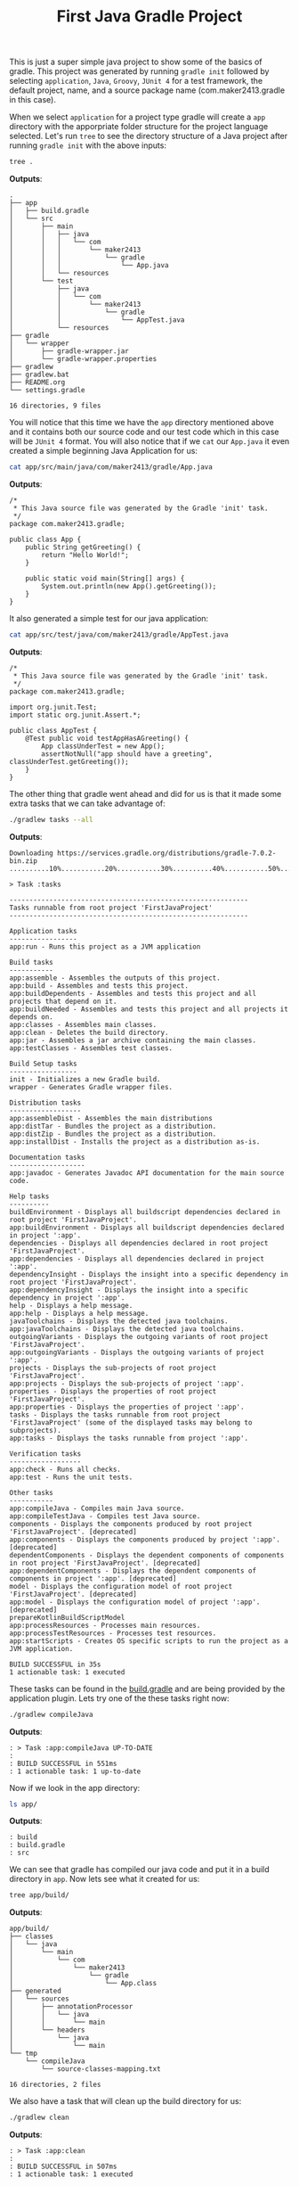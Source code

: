 #+TITLE: First Java Gradle Project
#+PROPERTY: header-args

This is just a super simple java project to show some of the basics of gradle. This project was generated by running
~gradle init~ followed by selecting =application=, =Java=, =Groovy=, =JUnit 4= for a test framework, the default project,
name, and a source package name (com.maker2413.gradle in this case).

When we select =application= for a project type gradle will create a =app= directory with the apporpriate folder structure
for the project language selected. Let's run ~tree~ to see the directory structure of a Java project after running
~gradle init~ with the above inputs:
#+BEGIN_SRC sh :results output :noweb yes
tree .
#+END_SRC
*Outputs*:
#+begin_example
.
├── app
│   ├── build.gradle
│   └── src
│       ├── main
│       │   ├── java
│       │   │   └── com
│       │   │       └── maker2413
│       │   │           └── gradle
│       │   │               └── App.java
│       │   └── resources
│       └── test
│           ├── java
│           │   └── com
│           │       └── maker2413
│           │           └── gradle
│           │               └── AppTest.java
│           └── resources
├── gradle
│   └── wrapper
│       ├── gradle-wrapper.jar
│       └── gradle-wrapper.properties
├── gradlew
├── gradlew.bat
├── README.org
└── settings.gradle

16 directories, 9 files
#+end_example

You will notice that this time we have the =app= directory mentioned above and it contains both our source code and our
test code which in this case will be =JUnit 4= format. You will also notice that if we ~cat~ our =App.java= it even
created a simple beginning Java Application for us:
#+BEGIN_SRC sh :results output :noweb yes
cat app/src/main/java/com/maker2413/gradle/App.java
#+END_SRC
*Outputs*:
#+begin_example
/*
 ,* This Java source file was generated by the Gradle 'init' task.
 ,*/
package com.maker2413.gradle;

public class App {
    public String getGreeting() {
        return "Hello World!";
    }

    public static void main(String[] args) {
        System.out.println(new App().getGreeting());
    }
}
#+end_example

It also generated a simple test for our java application:
#+BEGIN_SRC sh :results output :noweb yes
cat app/src/test/java/com/maker2413/gradle/AppTest.java
#+END_SRC
*Outputs*:
#+begin_example
/*
 ,* This Java source file was generated by the Gradle 'init' task.
 ,*/
package com.maker2413.gradle;

import org.junit.Test;
import static org.junit.Assert.*;

public class AppTest {
    @Test public void testAppHasAGreeting() {
        App classUnderTest = new App();
        assertNotNull("app should have a greeting", classUnderTest.getGreeting());
    }
}
#+end_example

The other thing that gradle went ahead and did for us is that it made some extra tasks that we can take advantage
of:
#+BEGIN_SRC sh :results output :noweb yes
./gradlew tasks --all
#+END_SRC
*Outputs*:
#+begin_example
Downloading https://services.gradle.org/distributions/gradle-7.0.2-bin.zip
..........10%...........20%...........30%..........40%...........50%...........60%..........70%...........80%...........90%..........100%

> Task :tasks

------------------------------------------------------------
Tasks runnable from root project 'FirstJavaProject'
------------------------------------------------------------

Application tasks
-----------------
app:run - Runs this project as a JVM application

Build tasks
-----------
app:assemble - Assembles the outputs of this project.
app:build - Assembles and tests this project.
app:buildDependents - Assembles and tests this project and all projects that depend on it.
app:buildNeeded - Assembles and tests this project and all projects it depends on.
app:classes - Assembles main classes.
app:clean - Deletes the build directory.
app:jar - Assembles a jar archive containing the main classes.
app:testClasses - Assembles test classes.

Build Setup tasks
-----------------
init - Initializes a new Gradle build.
wrapper - Generates Gradle wrapper files.

Distribution tasks
------------------
app:assembleDist - Assembles the main distributions
app:distTar - Bundles the project as a distribution.
app:distZip - Bundles the project as a distribution.
app:installDist - Installs the project as a distribution as-is.

Documentation tasks
-------------------
app:javadoc - Generates Javadoc API documentation for the main source code.

Help tasks
----------
buildEnvironment - Displays all buildscript dependencies declared in root project 'FirstJavaProject'.
app:buildEnvironment - Displays all buildscript dependencies declared in project ':app'.
dependencies - Displays all dependencies declared in root project 'FirstJavaProject'.
app:dependencies - Displays all dependencies declared in project ':app'.
dependencyInsight - Displays the insight into a specific dependency in root project 'FirstJavaProject'.
app:dependencyInsight - Displays the insight into a specific dependency in project ':app'.
help - Displays a help message.
app:help - Displays a help message.
javaToolchains - Displays the detected java toolchains.
app:javaToolchains - Displays the detected java toolchains.
outgoingVariants - Displays the outgoing variants of root project 'FirstJavaProject'.
app:outgoingVariants - Displays the outgoing variants of project ':app'.
projects - Displays the sub-projects of root project 'FirstJavaProject'.
app:projects - Displays the sub-projects of project ':app'.
properties - Displays the properties of root project 'FirstJavaProject'.
app:properties - Displays the properties of project ':app'.
tasks - Displays the tasks runnable from root project 'FirstJavaProject' (some of the displayed tasks may belong to subprojects).
app:tasks - Displays the tasks runnable from project ':app'.

Verification tasks
------------------
app:check - Runs all checks.
app:test - Runs the unit tests.

Other tasks
-----------
app:compileJava - Compiles main Java source.
app:compileTestJava - Compiles test Java source.
components - Displays the components produced by root project 'FirstJavaProject'. [deprecated]
app:components - Displays the components produced by project ':app'. [deprecated]
dependentComponents - Displays the dependent components of components in root project 'FirstJavaProject'. [deprecated]
app:dependentComponents - Displays the dependent components of components in project ':app'. [deprecated]
model - Displays the configuration model of root project 'FirstJavaProject'. [deprecated]
app:model - Displays the configuration model of project ':app'. [deprecated]
prepareKotlinBuildScriptModel
app:processResources - Processes main resources.
app:processTestResources - Processes test resources.
app:startScripts - Creates OS specific scripts to run the project as a JVM application.

BUILD SUCCESSFUL in 35s
1 actionable task: 1 executed
#+end_example

These tasks can be found in the [[./app/build.gradle][build.gradle]] and are being provided by the application plugin. Lets try one of the
these tasks right now:
#+BEGIN_SRC sh :results output :noweb yes
./gradlew compileJava
#+END_SRC
*Outputs*:
#+begin_example
: > Task :app:compileJava UP-TO-DATE
: 
: BUILD SUCCESSFUL in 551ms
: 1 actionable task: 1 up-to-date
#+end_example

Now if we look in the app directory:
#+BEGIN_SRC sh :results output :noweb yes
ls app/
#+END_SRC
*Outputs*:
#+begin_example
: build
: build.gradle
: src
#+end_example

We can see that gradle has compiled our java code and put it in a build directory in =app=. Now lets see what it
created for us:
#+BEGIN_SRC sh :results output :noweb yes
tree app/build/
#+END_SRC
*Outputs*:
#+begin_example
app/build/
├── classes
│   └── java
│       └── main
│           └── com
│               └── maker2413
│                   └── gradle
│                       └── App.class
├── generated
│   └── sources
│       ├── annotationProcessor
│       │   └── java
│       │       └── main
│       └── headers
│           └── java
│               └── main
└── tmp
    └── compileJava
        └── source-classes-mapping.txt

16 directories, 2 files
#+end_example

We also have a task that will clean up the build directory for us:
#+BEGIN_SRC sh :results output :noweb yes
./gradlew clean
#+END_SRC
*Outputs*:
#+begin_example
: > Task :app:clean
: 
: BUILD SUCCESSFUL in 507ms
: 1 actionable task: 1 executed
#+end_example

Lets see if it worked:
#+BEGIN_SRC sh :results output :noweb yes
ls app/
#+END_SRC
*Outputs*:
#+begin_example
: build.gradle
: src
#+end_example

Lets try one final task:
#+BEGIN_SRC sh :results output :noweb yes
./gradlew test
#+END_SRC
*Outputs*:
#+begin_example
> Task :app:compileJava
> Task :app:processResources NO-SOURCE
> Task :app:classes
> Task :app:compileTestJava
> Task :app:processTestResources NO-SOURCE
> Task :app:testClasses
> Task :app:test

BUILD SUCCESSFUL in 1s
3 actionable tasks: 3 executed
#+end_example

This will run the test we have defined in the =test= directory. It even generates a report in html format that we can
open in a browser of our choice to see the results:
#+BEGIN_SRC sh :results output :noweb yes
tree app/build/reports/
#+END_SRC
*Outputs*:
#+begin_example
app/build/reports/
└── tests
    └── test
        ├── classes
        │   └── com.maker2413.gradle.AppTest.html
        ├── css
        │   ├── base-style.css
        │   └── style.css
        ├── index.html
        ├── js
        │   └── report.js
        └── packages
            └── com.maker2413.gradle.html

6 directories, 6 files
#+end_example

Opening the index.html would display a site like this:
[[./screenshot.jpg]]

Feel free to play around with more of the tasks provided by the application plugin.
